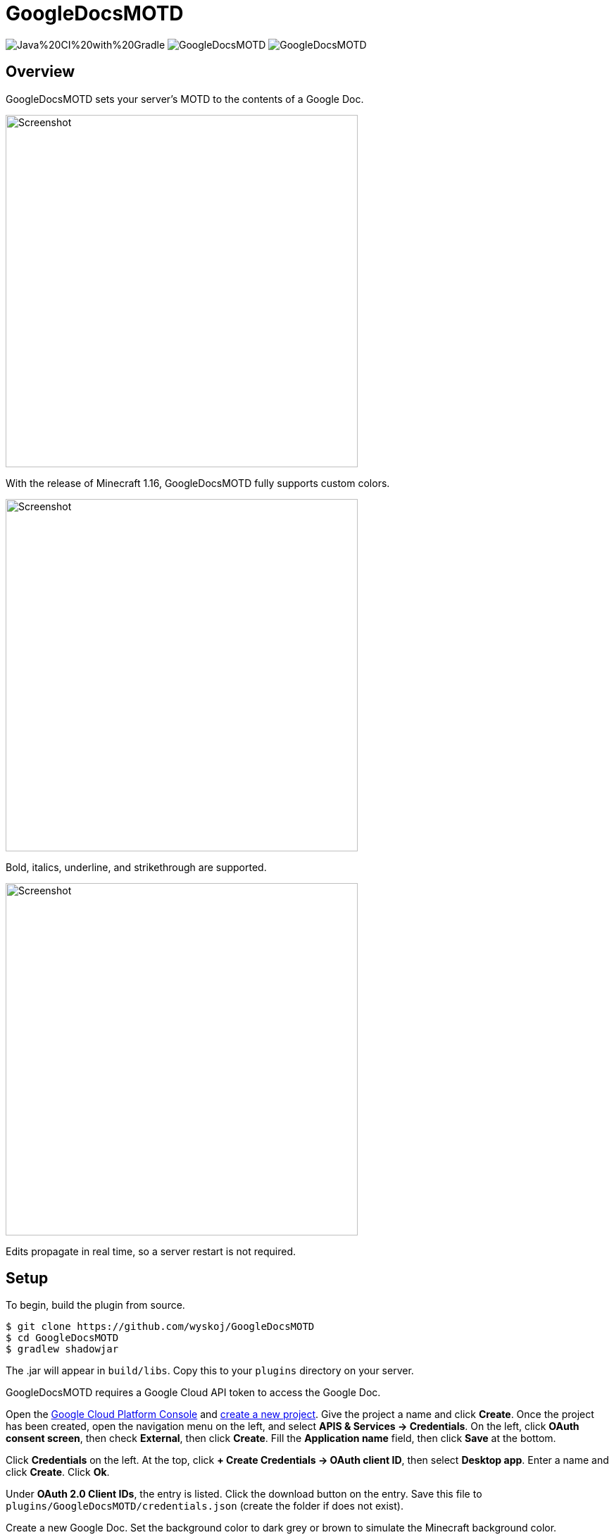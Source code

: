 = GoogleDocsMOTD

image:https://img.shields.io/github/workflow/status/wyskoj/GoogleDocsMOTD/Java%20CI%20with%20Gradle[] image:https://img.shields.io/github/license/wyskoj/GoogleDocsMOTD[] image:https://img.shields.io/requires/github/wyskoj/GoogleDocsMOTD[]

== Overview

GoogleDocsMOTD sets your server's MOTD to the contents of a Google Doc.

image::https://user-images.githubusercontent.com/31376393/87732558-53529200-c79b-11ea-8560-722fce28ed75.png[Screenshot, 500,500]

With the release of Minecraft 1.16, GoogleDocsMOTD fully supports custom colors.

image::https://user-images.githubusercontent.com/31376393/87732561-53eb2880-c79b-11ea-9eaa-2b65739facfb.png[Screenshot, 500,500]

Bold, italics, underline, and strikethrough are supported.

image::https://user-images.githubusercontent.com/31376393/87732560-53529200-c79b-11ea-9e25-b16772a4ade6.png[Screenshot, 500,500]

Edits propagate in real time, so a server restart is not required.

== Setup

To begin, build the plugin from source.

[source]
----
$ git clone https://github.com/wyskoj/GoogleDocsMOTD
$ cd GoogleDocsMOTD
$ gradlew shadowjar
----

The .jar will appear in `build/libs`. Copy this to your `plugins` directory on your server.

GoogleDocsMOTD requires a Google Cloud API token to access the Google Doc.

Open the https://console.cloud.google.com/[Google Cloud Platform Console] and https://console.cloud.google.com/projectcreate[create a new project]. Give the project a name and click *Create*. Once the project has been created, open the navigation menu on the left, and select *APIS & Services -> Credentials*. On the left, click *OAuth consent screen*, then check *External*, then click *Create*. Fill the *Application name* field, then click *Save* at the bottom.

Click *Credentials* on the left. At the top, click *+ Create Credentials -> OAuth client ID*, then select *Desktop app*. Enter a name and click *Create*. Click *Ok*.

Under *OAuth 2.0 Client IDs*, the entry is listed. Click the download button on the entry. Save this file to `plugins/GoogleDocsMOTD/credentials.json` (create the folder if does not exist).

Create a new Google Doc. Set the background color to dark grey or brown to simulate the Minecraft background color.

In `plugins/GoogleDocsMOTD`, create a file called `doc.txt` and set the contents to the ID of the Google Doc. The ID of a Google Doc comes from its URL (https://docs.google.com/document/d/<this_is_the_id>/edit).

'''

If you are hosting the server on a machine that does not have restricted console access (a web service like __server.pro__ is restricted), the setup is simple, otherwise, some other steps are necessary.

=== I have access to the machine hosting the server

Launch the server and launch Minecraft, add the server to your server list and refresh to fetch the icon and MOTD. A tab in the machine's web browser should open asking for access. Select your Google account (a warning may appear, you can ignore this since you trust the source (it's you!)). You can close the tab once it has finished, and the plugin should be working.

=== I do not access to the machine hosting the server

You will need to set up a local server to initialize the plugin. Load the plugin and complete the previous steps normally. Launch the server and launch Minecraft, add the server (probably `localhost`) to your server list and refresh to fetch the icon and MOTD. A tab in your web browser should open asking for access. Select your Google account (a warning may appear, you can ignore this since you trust the source (it's you!)).

Once the verification is complete, shutdown the server. A new folder named `tokens` appears in the `plugins/GoogleDocsMOTD` directory. Copy this directory and its contents to your hosting server and restart the remote server.

== Usage

All edits will occur in the linked Google Doc. GoogleDocsMOTD supports all Minecraft text formatting:

* Bold
* Italics
* Underline
* Strikethrough
* All text colors

Since the server list screen only shows two lines, any text after the first two lines of the Google Doc are omitted (they are still processed). This means that you can have a list of MOTDs in one document, and switch them out by placing it at the beginning of the document.

== License

Distributed under the MIT License. See `LICENSE` for more information.
